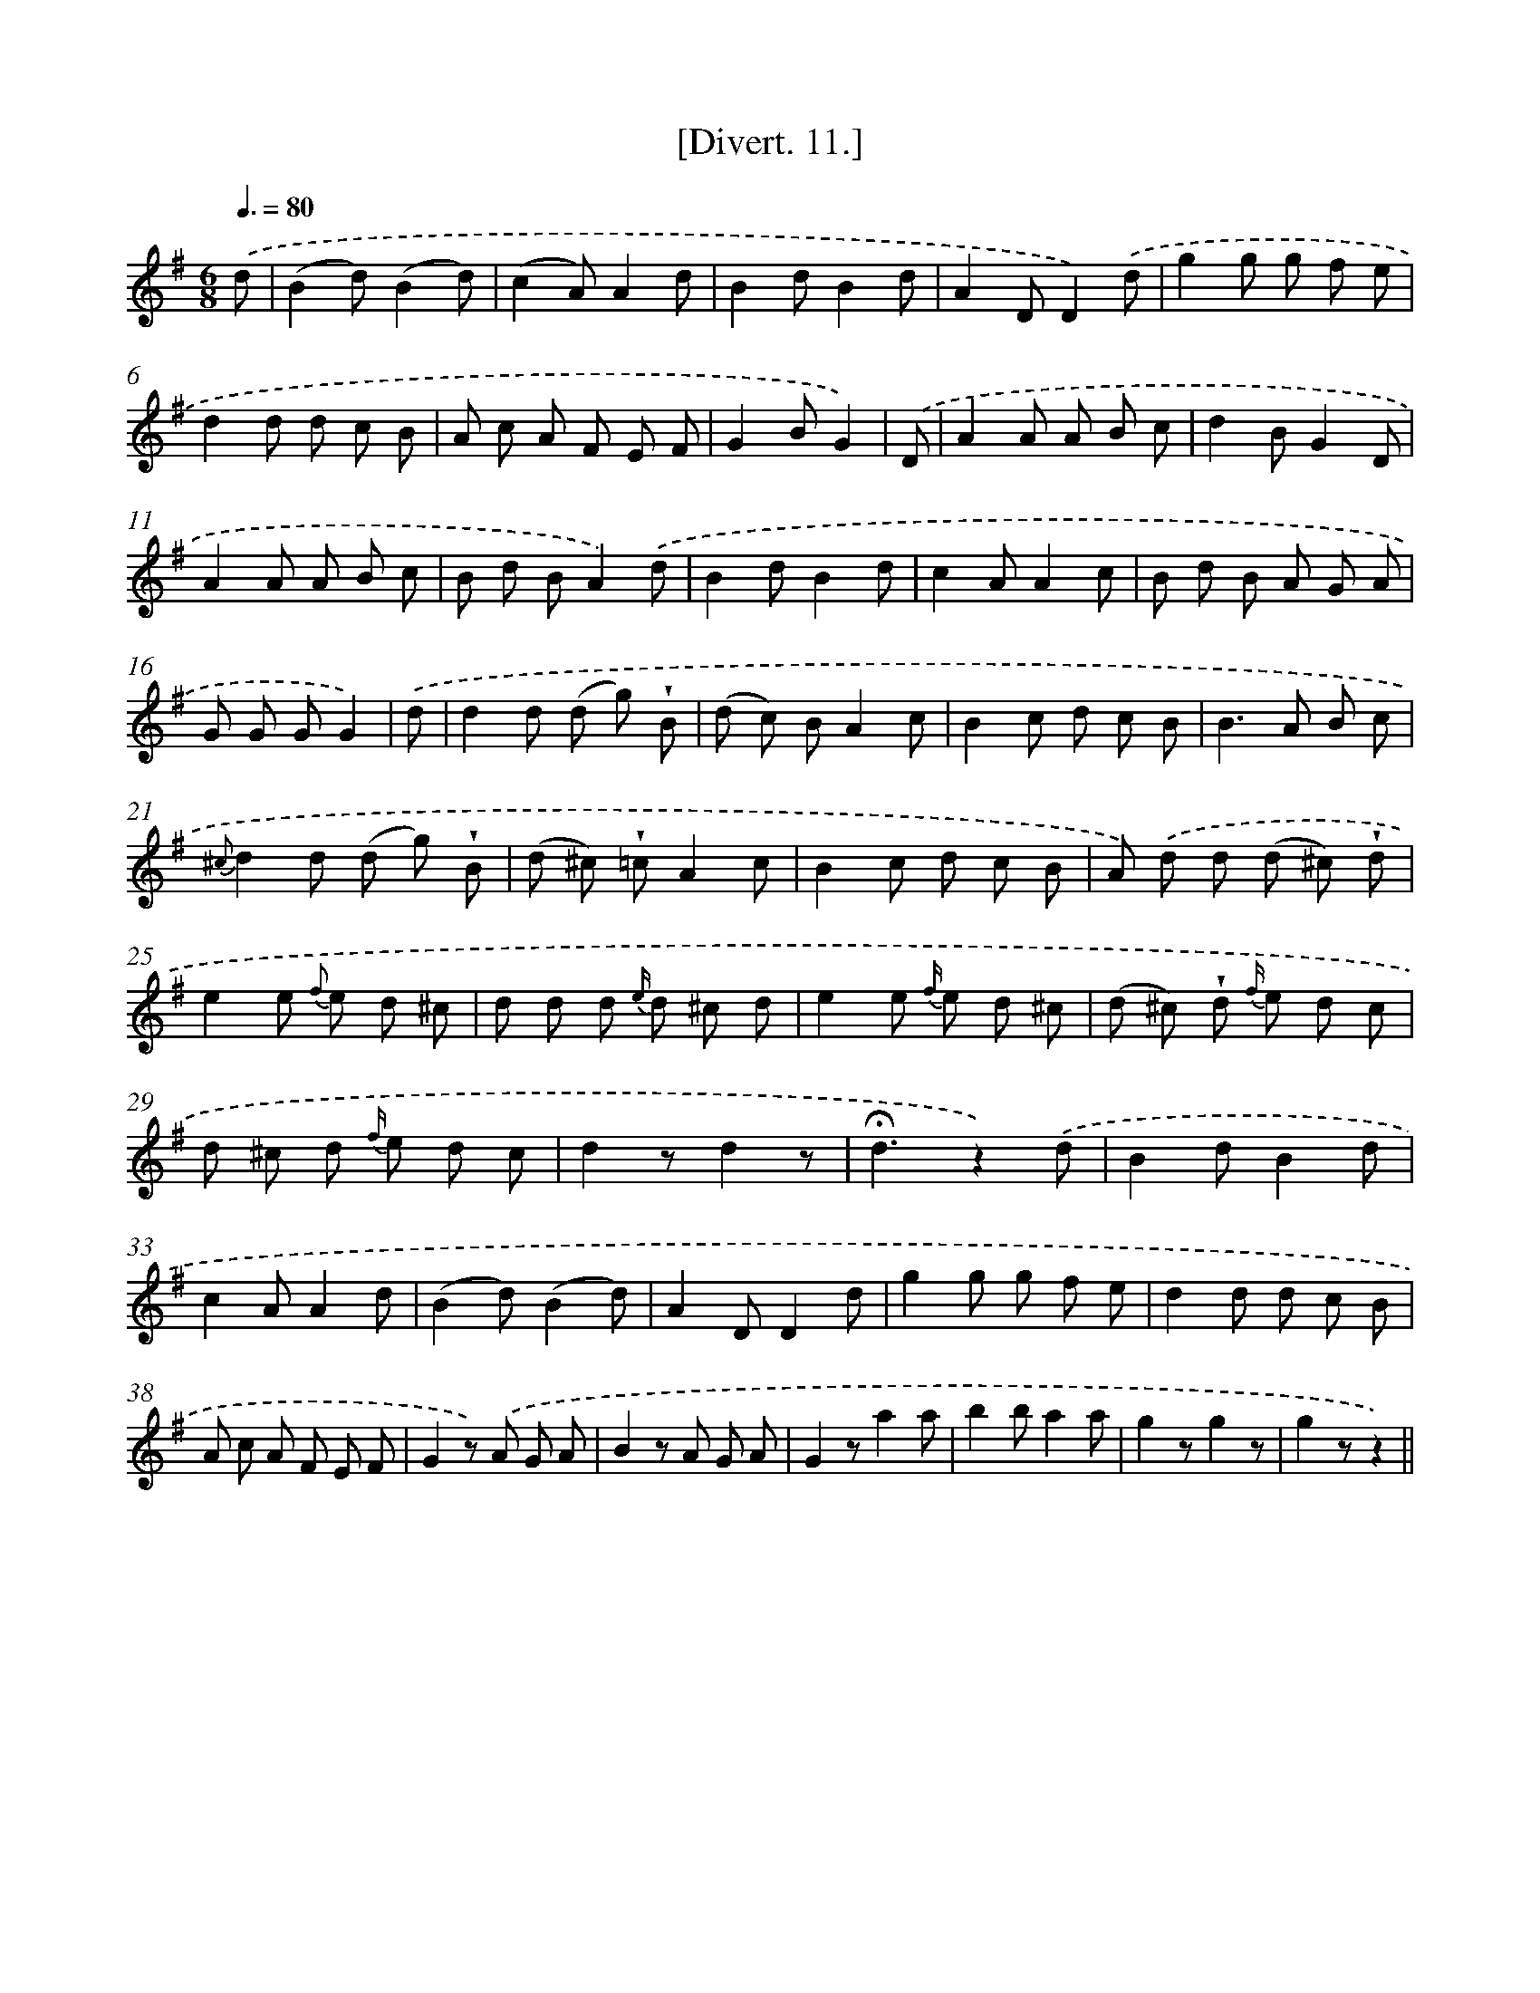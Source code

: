 X: 13772
T: [Divert. 11.]
%%abc-version 2.0
%%abcx-abcm2ps-target-version 5.9.1 (29 Sep 2008)
%%abc-creator hum2abc beta
%%abcx-conversion-date 2018/11/01 14:37:37
%%humdrum-veritas 662988484
%%humdrum-veritas-data 204450699
%%continueall 1
%%barnumbers 0
L: 1/8
M: 6/8
Q: 3/8=80
K: G clef=treble
.('d [I:setbarnb 1]|
(B2d)(B2d) |
(c2A)A2d |
B2dB2d |
A2DD2).('d |
g2g g f e |
d2d d c B |
A c A F E F |
G2BG2) |
.('D [I:setbarnb 9]|
A2A A B c |
d2BG2D |
A2A A B c |
B d BA2).('d |
B2dB2d |
c2AA2c |
B d B A G A |
G G GG2) |
.('d [I:setbarnb 17]|
d2d (d g) !wedge!B |
(d c) BA2c |
B2c d c B |
B2>A2 B c |
{^c}d2d (d g) !wedge!B |
(d ^c) !wedge!=cA2c |
B2c d c B |
A) .('d d (d ^c) !wedge!d |
e2e {f} e d ^c |
d d d {e/} d ^c d |
e2e {f/} e d ^c |
(d ^c) !wedge!d {f/} e d c |
d ^c d {f/} e d c |
d2zd2z |
!fermata!d3z2).('d |
B2dB2d |
c2AA2d |
(B2d)(B2d) |
A2DD2d |
g2g g f e |
d2d d c B |
A c A F E F |
G2z) .('A G A |
B2z A G A |
G2za2a |
b2ba2a |
g2zg2z |
g2zz2) ||

